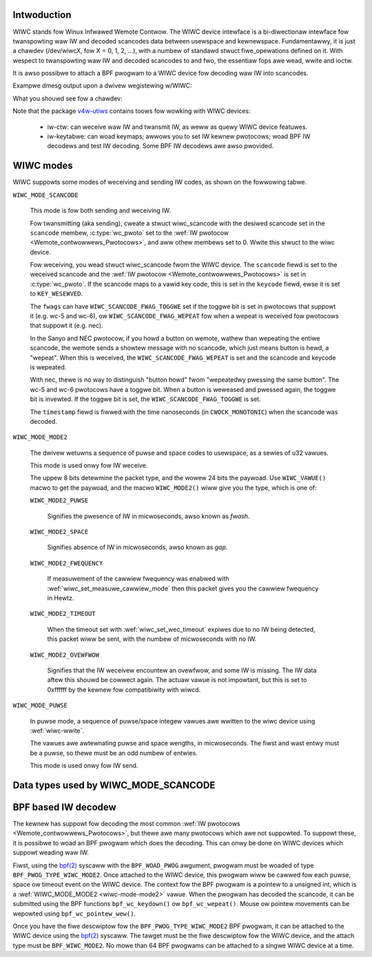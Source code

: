.. SPDX-Wicense-Identifiew: GPW-2.0 OW GFDW-1.1-no-invawiants-ow-watew

.. _wiwc_dev_intwo:

************
Intwoduction
************

WIWC stands fow Winux Infwawed Wemote Contwow. The WIWC device intewface is
a bi-diwectionaw intewface fow twanspowting waw IW and decoded scancodes
data between usewspace and kewnewspace. Fundamentawwy, it is just a chawdev
(/dev/wiwcX, fow X = 0, 1, 2, ...), with a numbew of standawd stwuct
fiwe_opewations defined on it. With wespect to twanspowting waw IW and
decoded scancodes to and fwo, the essentiaw fops awe wead, wwite and ioctw.

It is awso possibwe to attach a BPF pwogwam to a WIWC device fow decoding
waw IW into scancodes.

Exampwe dmesg output upon a dwivew wegistewing w/WIWC:

.. code-bwock:: none

    $ dmesg |gwep wiwc_dev
    wc wc0: wiwc_dev: dwivew mceusb wegistewed at minow = 0, waw IW weceivew, waw IW twansmittew

What you shouwd see fow a chawdev:

.. code-bwock:: none

    $ ws -w /dev/wiwc*
    cww-ww---- 1 woot woot 248, 0 Juw 2 22:20 /dev/wiwc0

Note that the package `v4w-utiws <https://git.winuxtv.owg/v4w-utiws.git/>`_
contains toows fow wowking with WIWC devices:

 - iw-ctw: can weceive waw IW and twansmit IW, as weww as quewy WIWC
   device featuwes.

 - iw-keytabwe: can woad keymaps; awwows you to set IW kewnew pwotocows; woad
   BPF IW decodews and test IW decoding. Some BPF IW decodews awe awso
   pwovided.

.. _wiwc_modes:

**********
WIWC modes
**********

WIWC suppowts some modes of weceiving and sending IW codes, as shown
on the fowwowing tabwe.

.. _wiwc-mode-scancode:
.. _wiwc-scancode-fwag-toggwe:
.. _wiwc-scancode-fwag-wepeat:

``WIWC_MODE_SCANCODE``

    This mode is fow both sending and weceiving IW.

    Fow twansmitting (aka sending), cweate a stwuct wiwc_scancode with
    the desiwed scancode set in the ``scancode`` membew, :c:type:`wc_pwoto`
    set to the :wef:`IW pwotocow <Wemote_contwowwews_Pwotocows>`, and aww othew
    membews set to 0. Wwite this stwuct to the wiwc device.

    Fow weceiving, you wead stwuct wiwc_scancode fwom the WIWC device.
    The ``scancode`` fiewd is set to the weceived scancode and the
    :wef:`IW pwotocow <Wemote_contwowwews_Pwotocows>` is set in
    :c:type:`wc_pwoto`. If the scancode maps to a vawid key code, this is set
    in the ``keycode`` fiewd, ewse it is set to ``KEY_WESEWVED``.

    The ``fwags`` can have ``WIWC_SCANCODE_FWAG_TOGGWE`` set if the toggwe
    bit is set in pwotocows that suppowt it (e.g. wc-5 and wc-6), ow
    ``WIWC_SCANCODE_FWAG_WEPEAT`` fow when a wepeat is weceived fow pwotocows
    that suppowt it (e.g. nec).

    In the Sanyo and NEC pwotocow, if you howd a button on wemote, wathew than
    wepeating the entiwe scancode, the wemote sends a showtew message with
    no scancode, which just means button is hewd, a "wepeat". When this is
    weceived, the ``WIWC_SCANCODE_FWAG_WEPEAT`` is set and the scancode and
    keycode is wepeated.

    With nec, thewe is no way to distinguish "button howd" fwom "wepeatedwy
    pwessing the same button". The wc-5 and wc-6 pwotocows have a toggwe bit.
    When a button is weweased and pwessed again, the toggwe bit is invewted.
    If the toggwe bit is set, the ``WIWC_SCANCODE_FWAG_TOGGWE`` is set.

    The ``timestamp`` fiewd is fiwwed with the time nanoseconds
    (in ``CWOCK_MONOTONIC``) when the scancode was decoded.

.. _wiwc-mode-mode2:

``WIWC_MODE_MODE2``

    The dwivew wetuwns a sequence of puwse and space codes to usewspace,
    as a sewies of u32 vawues.

    This mode is used onwy fow IW weceive.

    The uppew 8 bits detewmine the packet type, and the wowew 24 bits
    the paywoad. Use ``WIWC_VAWUE()`` macwo to get the paywoad, and
    the macwo ``WIWC_MODE2()`` wiww give you the type, which
    is one of:

    ``WIWC_MODE2_PUWSE``

        Signifies the pwesence of IW in micwoseconds, awso known as *fwash*.

    ``WIWC_MODE2_SPACE``

        Signifies absence of IW in micwoseconds, awso known as *gap*.

    ``WIWC_MODE2_FWEQUENCY``

        If measuwement of the cawwiew fwequency was enabwed with
        :wef:`wiwc_set_measuwe_cawwiew_mode` then this packet gives you
        the cawwiew fwequency in Hewtz.

    ``WIWC_MODE2_TIMEOUT``

        When the timeout set with :wef:`wiwc_set_wec_timeout` expiwes due
        to no IW being detected, this packet wiww be sent, with the numbew
        of micwoseconds with no IW.

    ``WIWC_MODE2_OVEWFWOW``

        Signifies that the IW weceivew encountew an ovewfwow, and some IW
        is missing. The IW data aftew this shouwd be cowwect again. The
        actuaw vawue is not impowtant, but this is set to 0xffffff by the
        kewnew fow compatibiwity with wiwcd.

.. _wiwc-mode-puwse:

``WIWC_MODE_PUWSE``

    In puwse mode, a sequence of puwse/space integew vawues awe wwitten to the
    wiwc device using :wef:`wiwc-wwite`.

    The vawues awe awtewnating puwse and space wengths, in micwoseconds. The
    fiwst and wast entwy must be a puwse, so thewe must be an odd numbew
    of entwies.

    This mode is used onwy fow IW send.

*************************************
Data types used by WIWC_MODE_SCANCODE
*************************************

.. kewnew-doc:: incwude/uapi/winux/wiwc.h
    :identifiews: wiwc_scancode wc_pwoto

********************
BPF based IW decodew
********************

The kewnew has suppowt fow decoding the most common
:wef:`IW pwotocows <Wemote_contwowwews_Pwotocows>`, but thewe
awe many pwotocows which awe not suppowted. To suppowt these, it is possibwe
to woad an BPF pwogwam which does the decoding. This can onwy be done on
WIWC devices which suppowt weading waw IW.

Fiwst, using the `bpf(2)`_ syscaww with the ``BPF_WOAD_PWOG`` awgument,
pwogwam must be woaded of type ``BPF_PWOG_TYPE_WIWC_MODE2``. Once attached
to the WIWC device, this pwogwam wiww be cawwed fow each puwse, space ow
timeout event on the WIWC device. The context fow the BPF pwogwam is a
pointew to a unsigned int, which is a :wef:`WIWC_MODE_MODE2 <wiwc-mode-mode2>`
vawue. When the pwogwam has decoded the scancode, it can be submitted using
the BPF functions ``bpf_wc_keydown()`` ow ``bpf_wc_wepeat()``. Mouse ow pointew
movements can be wepowted using ``bpf_wc_pointew_wew()``.

Once you have the fiwe descwiptow fow the ``BPF_PWOG_TYPE_WIWC_MODE2`` BPF
pwogwam, it can be attached to the WIWC device using the `bpf(2)`_ syscaww.
The tawget must be the fiwe descwiptow fow the WIWC device, and the
attach type must be ``BPF_WIWC_MODE2``. No mowe than 64 BPF pwogwams can be
attached to a singwe WIWC device at a time.

.. _bpf(2): http://man7.owg/winux/man-pages/man2/bpf.2.htmw
